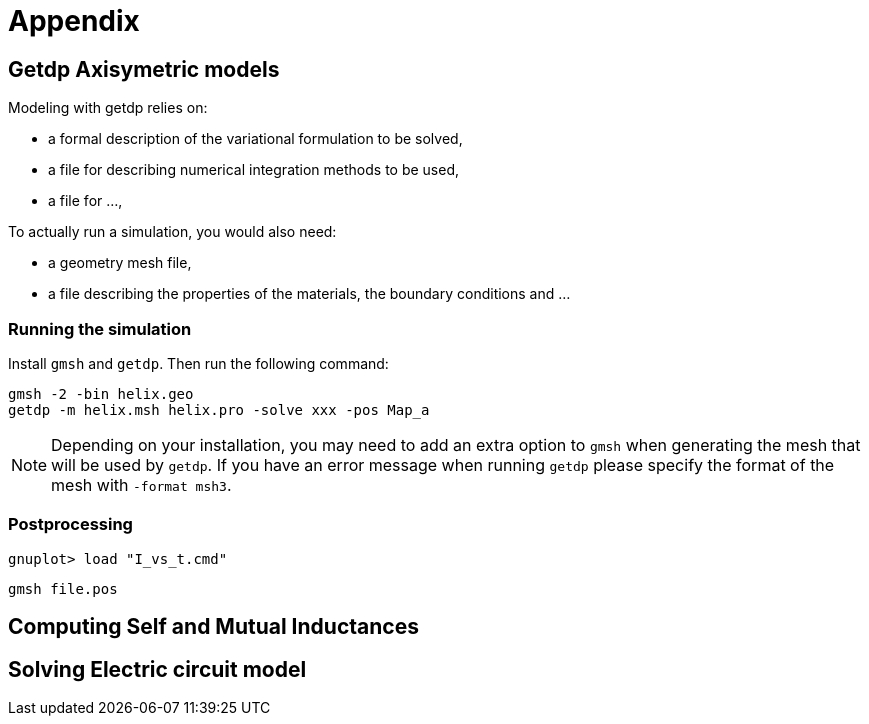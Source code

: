 = Appendix

== Getdp Axisymetric models

Modeling with getdp relies on:

* a formal description of the variational formulation to be solved,
* a file for describing numerical integration methods to be used,
* a file for ...,

To actually run a simulation, you would also need:

* a geometry mesh file,
* a file describing the properties of the materials, the boundary conditions and ... 

=== Running the simulation

Install `gmsh` and `getdp`. Then run the following command:

[source,bash]
----
gmsh -2 -bin helix.geo
getdp -m helix.msh helix.pro -solve xxx -pos Map_a 
----

[NOTE]
Depending on your installation, you may need to add an extra option to `gmsh`
when generating the mesh that will be used by `getdp`. If you have an error message when running `getdp` please specify the format of the mesh with `-format msh3`.

=== Postprocessing


[source,bash]
----
gnuplot> load "I_vs_t.cmd"
----

[source,bash]
----
gmsh file.pos
----

== Computing Self and Mutual Inductances

== Solving Electric circuit model